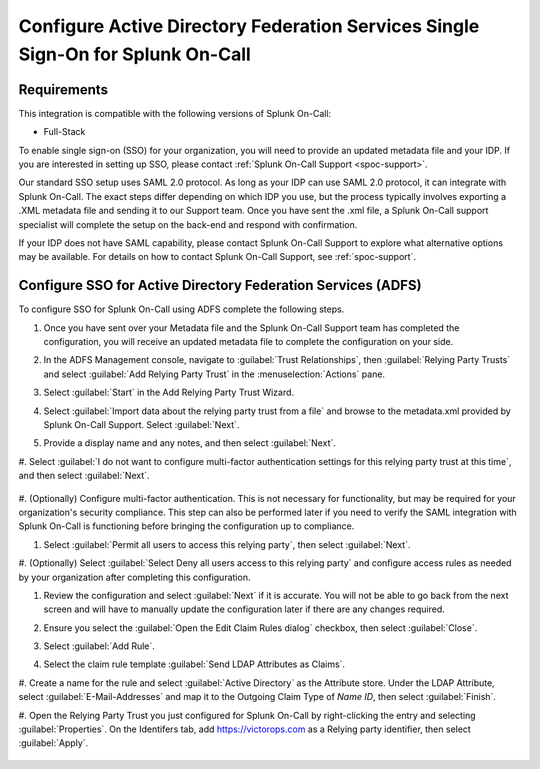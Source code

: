 .. _sso-adfs-spoc:

*****************************************************************************************
Configure Active Directory Federation Services Single Sign-On for Splunk On-Call
*****************************************************************************************

.. meta::
   :description: Enable Splunk On-Call SSO for Active Directory Federation Services (ADFS) your organization. 

Requirements
==================

This integration is compatible with the following versions of Splunk On-Call:

- Full-Stack

To enable single sign-on (SSO) for your organization, you will need to provide an updated metadata file and your IDP. If you are interested in setting up SSO, please contact :ref:`Splunk On-Call Support <spoc-support>`.

Our standard SSO setup uses SAML 2.0 protocol. As long as your IDP can use SAML 2.0 protocol, it can integrate with Splunk On-Call. The exact steps differ depending on which IDP you use, but the process typically involves exporting a .XML metadata file and sending it to our Support team. Once you have sent the .xml file, a Splunk On-Call support specialist will
complete the setup on the back-end and respond with confirmation.

If your IDP does not have SAML capability, please contact Splunk On-Call Support to explore what alternative options may be available. For details on how to contact Splunk On-Call Support, see :ref:`spoc-support`.

.. _sso-adfs-ac-spoc:

Configure SSO for Active Directory Federation Services (ADFS)
==============================================================

To configure SSO for Splunk On-Call using ADFS complete the following steps.

#. Once you have sent over your Metadata file and the Splunk On-Call Support team has completed the configuration, you will receive an updated metadata file to complete the configuration on your side.

#. In the ADFS Management console, navigate to :guilabel:`Trust Relationships`, then :guilabel:`Relying Party Trusts` and select :guilabel:`Add Relying Party Trust` in the :menuselection:`Actions` pane.

   .. image:: /_images/spoc/sso-adfs1.png
       :width: 100%
       :alt: Navigate to Add Relying Party Trust in the ADFS management console

#. Select :guilabel:`Start` in the Add Relying Party Trust Wizard.

#. Select :guilabel:`Import data about the relying party trust from a file` and browse to the metadata.xml provided by Splunk On-Call Support. Select :guilabel:`Next`.

   .. image:: /_images/spoc/sso-adfs2.png
       :width: 100%
       :alt: Import the metadata.xml file.

#. Provide a display name and any notes, and then select :guilabel:`Next`.

   .. image:: /_images/spoc/sso-adfs3.png
       :width: 100%
       :alt: Enter a display name.

#. Select :guilabel:`I do not want to configure multi-factor authentication settings for this relying party trust at this time`, and
then select :guilabel:`Next`.

   .. image:: /_images/spoc/sso-adfs4.png
       :width: 100%
       :alt: Depending on your organization's requirements, you might configure multi-factor authentication now or later.

#. (Optionally) Configure multi-factor authentication. This is not necessary for functionality, but may be required for your organization's security
compliance. This step can also be performed later if you need to verify the SAML integration with Splunk On-Call is functioning before bringing
the configuration up to compliance.

#. Select :guilabel:`Permit all users to access this relying party`, then select :guilabel:`Next`.

   .. image:: /_images/spoc/sso-adfs5.png
       :width: 100%
       :alt: Select Permit all users to access this relying party.

#. (Optionally) Select :guilabel:`Select Deny all users access to this relying party` and configure access rules as needed by your organization after completing
this configuration.

#. Review the configuration and select :guilabel:`Next` if it is accurate. You will not be able to go back from the next screen and will have to manually update the configuration later if there are any changes required.

   .. image:: /_images/spoc/sso-adfs6.png
       :width: 100%
       :alt: Review the configuration options you've selected.

#. Ensure you select the :guilabel:`Open the Edit Claim Rules dialog` checkbox, then select :guilabel:`Close`.

   .. image:: /_images/spoc/sso-adfs7.png
       :width: 100%
       :alt: Select the Open the Edit Claim Rules dialog checkbox.

#. Select :guilabel:`Add Rule`.

   .. image:: /_images/spoc/sso-adfs8.png
       :width: 100%
       :alt: Select Add Rule.

#. Select the claim rule template :guilabel:`Send LDAP Attributes as Claims`.

   .. image:: /_images/spoc/sso-adfs9.png
       :width: 100%
       :alt: Select the template: Send LDAP Attributes as Claims.

#. Create a name for the rule and select :guilabel:`Active Directory` as the Attribute store. Under the LDAP Attribute, select :guilabel:`E-Mail-Addresses` and
map it to the Outgoing Claim Type of *Name ID*, then select :guilabel:`Finish`.

#.  Open the Relying Party Trust you just configured for Splunk On-Call by right-clicking the entry and selecting :guilabel:`Properties`. On the Identifers
tab, add https://victorops.com as a Relying party identifier, then select :guilabel:`Apply`.

   .. image:: /_images/spoc/sso-adfs10.png
       :width: 100%
       :alt: Add the VictorOps URL as the identifier.

